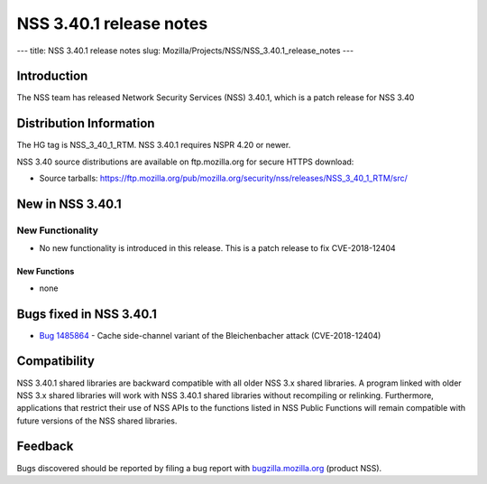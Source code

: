 ========================
NSS 3.40.1 release notes
========================
--- title: NSS 3.40.1 release notes slug:
Mozilla/Projects/NSS/NSS_3.40.1_release_notes ---

.. _Introduction:

Introduction
------------

The NSS team has released Network Security Services (NSS) 3.40.1, which
is a patch release for NSS 3.40

.. _Distribution_Information:

Distribution Information
------------------------

The HG tag is NSS_3_40_1_RTM. NSS 3.40.1 requires NSPR 4.20 or newer.

NSS 3.40 source distributions are available on ftp.mozilla.org for
secure HTTPS download:

-  Source tarballs:
   https://ftp.mozilla.org/pub/mozilla.org/security/nss/releases/NSS_3_40_1_RTM/src/

.. _New_in_NSS_3.40.1:

New in NSS 3.40.1
-----------------

.. _New_Functionality:

New Functionality
~~~~~~~~~~~~~~~~~

-  No new functionality is introduced in this release. This is a patch
   release to fix CVE-2018-12404

.. _New_Functions:

New Functions
^^^^^^^^^^^^^

-  none

.. _Bugs_fixed_in_NSS_3.40.1:

Bugs fixed in NSS 3.40.1
------------------------

-  

   .. container:: field indent

      .. container::

         `Bug
         1485864 <https://bugzilla.mozilla.org/show_bug.cgi?id=1485864>`__
         - Cache side-channel variant of the Bleichenbacher attack
         (CVE-2018-12404)

.. _Compatibility:

Compatibility
-------------

NSS 3.40.1 shared libraries are backward compatible with all older NSS
3.x shared libraries. A program linked with older NSS 3.x shared
libraries will work with NSS 3.40.1 shared libraries without recompiling
or relinking. Furthermore, applications that restrict their use of NSS
APIs to the functions listed in NSS Public Functions will remain
compatible with future versions of the NSS shared libraries.

.. _Feedback:

Feedback
--------

Bugs discovered should be reported by filing a bug report with
`bugzilla.mozilla.org <https://bugzilla.mozilla.org/enter_bug.cgi?product=NSS>`__
(product NSS).
